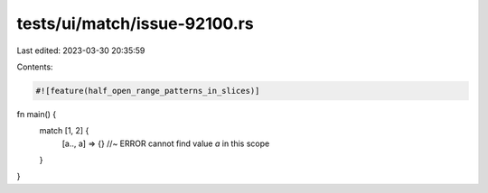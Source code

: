 tests/ui/match/issue-92100.rs
=============================

Last edited: 2023-03-30 20:35:59

Contents:

.. code-block:: rs

    #![feature(half_open_range_patterns_in_slices)]

fn main() {
    match [1, 2] {
        [a.., a] => {} //~ ERROR cannot find value `a` in this scope
    }
}


